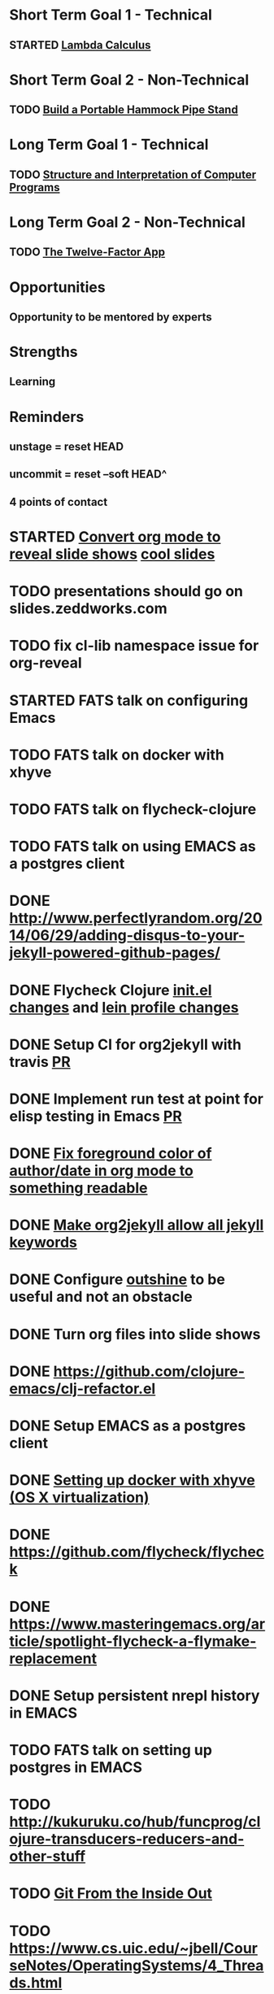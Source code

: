 * Short Term Goal 1 - Technical
** STARTED [[http://xuanji.appspot.com/isicp/lambda.html][Lambda Calculus]]

* Short Term Goal 2 - Non-Technical
** TODO [[http://theultimatehang.com/2012/07/portable-hammock-pipe-stand/][Build a Portable Hammock Pipe Stand]]

* Long Term Goal 1 - Technical
** TODO [[http://sarabander.github.io/sicp/][Structure and Interpretation of Computer Programs]]

* Long Term Goal 2 - Non-Technical
** TODO [[http://12factor.net/][The Twelve-Factor App]]

* Opportunities
** Opportunity to be mentored by experts

* Strengths
** Learning
* Reminders
** unstage = reset HEAD
** uncommit = reset --soft HEAD^
** 4 points of contact
* STARTED [[https://github.com/yjwen/org-reveal][Convert org mode to reveal slide shows]] [[http://jr0cket.co.uk/2013/10/create-cool-slides--Org-mode-Revealjs.html][cool slides]]
* TODO presentations should go on slides.zeddworks.com
* TODO fix cl-lib namespace issue for org-reveal
* STARTED FATS talk on configuring Emacs
* TODO FATS talk on docker with xhyve
* TODO FATS talk on flycheck-clojure
* TODO FATS talk on using EMACS as a postgres client
* DONE http://www.perfectlyrandom.org/2014/06/29/adding-disqus-to-your-jekyll-powered-github-pages/
* DONE Flycheck Clojure [[https://github.com/halcyon/dotfiles/blob/master/emacs/.emacs.d/init.el#L453-L468][init.el changes]] and [[https://github.com/halcyon/dotfiles/blob/master/lein/.lein/profiles.clj#L9][lein profile changes]]
* DONE Setup CI for org2jekyll with travis [[https://github.com/ardumont/org2jekyll/pull/31][PR]]
* DONE Implement run test at point for elisp testing in Emacs [[https://github.com/tonini/overseer.el/pull/8][PR]]
* DONE [[https://github.com/halcyon/.emacs.d/blob/master/init.el#L184-L185][Fix foreground color of author/date in org mode to something readable]]
* DONE [[https://github.com/halcyon/org2jekyll/tree/permissive-frontmatter][Make org2jekyll allow all jekyll keywords]]
* DONE Configure [[https://github.com/tj64/outshine][outshine]] to be useful and not an obstacle
* DONE Turn org files into slide shows
* DONE https://github.com/clojure-emacs/clj-refactor.el
* DONE Setup EMACS as a postgres client
* DONE [[https://allysonjulian.com/setting-up-docker-with-xhyve/][Setting up docker with xhyve (OS X virtualization)]]
* DONE https://github.com/flycheck/flycheck
* DONE https://www.masteringemacs.org/article/spotlight-flycheck-a-flymake-replacement
* DONE Setup persistent nrepl history in EMACS
* TODO FATS talk on setting up postgres in EMACS
* TODO http://kukuruku.co/hub/funcprog/clojure-transducers-reducers-and-other-stuff
* TODO [[https://codewords.recurse.com/issues/two/git-from-the-inside-out][Git From the Inside Out]]
* TODO https://www.cs.uic.edu/~jbell/CourseNotes/OperatingSystems/4_Threads.html
* TODO https://www.youtube.com/watch?v=0SARbwvhupQw
* TODO http://orgmode.org/manual/Fast-access-to-TODO-states.html#Fast-access-to-TODO-states
* TODO https://github.com/patric-r/jvmtop
* TODO http://stackoverflow.com/questions/2129044/java-heap-terminology-young-old-and-permanent-generations
* TODO http://stuartsierra.com/2016/01/09/how-to-name-clojure-functions
* TODO https://github.com/jkbrzt/httpie
* TODO https://github.com/ardumont/org2jekyll
* TODO [[http://sarabander.github.io/sicp/html/1_002e1.xhtml#g_t1_002e1][SICP - 1.1 Sections 1-8 The Elements of Programming]]
* TODO http://www.sicpdistilled.com/
* TODO http://mishadoff.com/blog/clojure-design-patterns/
* TODO [[http://gigamonkeys.com/book/][Practical Common Lisp]]
* TODO http://acaird.github.io/computers/2013/05/24/blogging-with-org-and-git/
* TODO http://emacs-doctor.com/blogging-from-emacs.html
* TODO http://tex.stackexchange.com/questions/157332/how-can-you-make-your-cv-accessible
* TODO https://github.com/punchagan/resume
* TODO https://clusterhq.com/2016/02/11/kubernetes-redis-cluster/?utm_source=dbweekly&utm_medium=email
* TODO https://github.com/mhjort/clj-gatling
* TODO https://github.com/hugoduncan/criterium
* TODO https://github.com/mhjort/clojider
* TODO https://github.com/weavejester/reloaded.repl
* TODO https://pragprog.com/book/actb/technical-blogging
* TODO https://tbaldridge.pivotshare.com/categories/function-of-the-day/2084/media
* TODO http://jonathangraham.github.io/2015/09/01/Clojure%20functions/
* TODO http://jonathangraham.github.io/2016/01/07/property_based_testing_clojure_functions/
* TODO [[https://github.com/awkay/om-tutorial][Learn Om Next using Dev Cards]]
* TODO [[https://github.com/Day8/re-frame][Re-frame]]
* TODO The Little Schemer
* TODO https://pragprog.com/book/mbfpp/functional-programming-patterns-in-scala-and-clojure
* TODO http://www.4clojure.com
* TODO http://daveyarwood.github.io/2014/07/30/20-cool-clojure-functions/
* TODO 100 Clojure Functions with Anki Flashcards
* TODO http://www.parens-of-the-dead.com
* TODO https://www.masteringemacs.org
* TODO http://www.datomic.com/training.html https://github.com/Datomic/day-of-datomic
* TODO https://github.com/cloojure/tupelo
* TODO https://pragprog.com/book/cjclojure/mastering-clojure-macros
* TODO http://clojure-cookbook.com/
* TODO http://matthiasnehlsen.com/blog/2014/10/15/talk-transcripts/
* TODO http://nealford.com/functionalthinking.html
* TODO https://github.com/evancz/elm-architecture-tutorial
* TODO Devcards http://rigsomelight.com/devcards/#!/devdemos.core
* TODO Learn you some Erlang for great good
* TODO Learn you a Haskell for great good
* TODO Read Paul Graham Essay
* TODO [[http://www.ibm.com/developerworks/java/library/j-ft1/index.html][Functional thinking: Thinking functionally, Part 1]]
* TODO [[http://www.ibm.com/developerworks/java/library/j-ft2/index.html][Functional thinking: Thinking functionally, Part 2]]
* TODO [[http://www.ibm.com/developerworks/java/library/j-ft3/index.html][Functional thinking: Thinking functionally, Part 3]]
* TODO [[http://www.ibm.com/developerworks/java/library/j-ft4/index.html][Functional thinking: Immutability]]
* TODO [[http://www.ibm.com/developerworks/java/library/j-ft5/index.html][Functional thinking: Coupling and composition, Part 1]]
* TODO [[http://www.ibm.com/developerworks/java/library/j-ft6/index.html][Functional thinking: Coupling and composition, Part 2]]
* TODO [[http://www.ibm.com/developerworks/java/library/j-ft7/index.html][Functional thinking: Functional features in Groovy, Part 1]]
* TODO [[http://www.ibm.com/developerworks/java/library/j-ft8/index.html][Functional thinking: Functional features in Groovy, Part 2]]
* TODO [[http://www.ibm.com/developerworks/java/library/j-ft9/index.html][Functional thinking: Functional features in Groovy, Part 3]]
* TODO [[http://www.ibm.com/developerworks/java/library/j-ft10/index.html][Functional thinking: Functional design patterns, Part 1]]
* TODO [[http://www.ibm.com/developerworks/java/library/j-ft11/index.html][Functional thinking: Functional design patterns, Part 2]]
* TODO [[http://www.ibm.com/developerworks/java/library/j-ft12/index.html][Functional thinking: Functional design patterns, Part 3]]
* TODO [[http://www.ibm.com/developerworks/java/library/j-ft13/index.html][Functional thinking: Functional error handling with Either and Option]]
* TODO [[http://www.ibm.com/developerworks/java/library/j-ft14/index.html][Functional thinking: Either trees and pattern matching]]
* TODO [[http://www.ibm.com/developerworks/java/library/j-ft15/index.html][Functional thinking: Rethinking dispatch]]
* TODO [[http://www.ibm.com/developerworks/java/library/j-ft16/index.html][Functional thinking: Tons of transformations]]
* TODO [[http://www.ibm.com/developerworks/java/library/j-ft17/index.html][Functional thinking: Transformations and optimizations]]
* HOLD https://github.com/rupa/z
* HOLD https://www.bountysource.com/teams/cider
* HOLD http://www.jorgecastro.org/2016/02/12/super-fast-local-workloads-with-juju/
* HOLD http://www.mbtest.org/
* TODO http://beautifulracket.com/first-lang.html
* TODO https://jwiegley.github.io/git-from-the-bottom-up/
* TODO http://practicaltypography.com/equity.html
